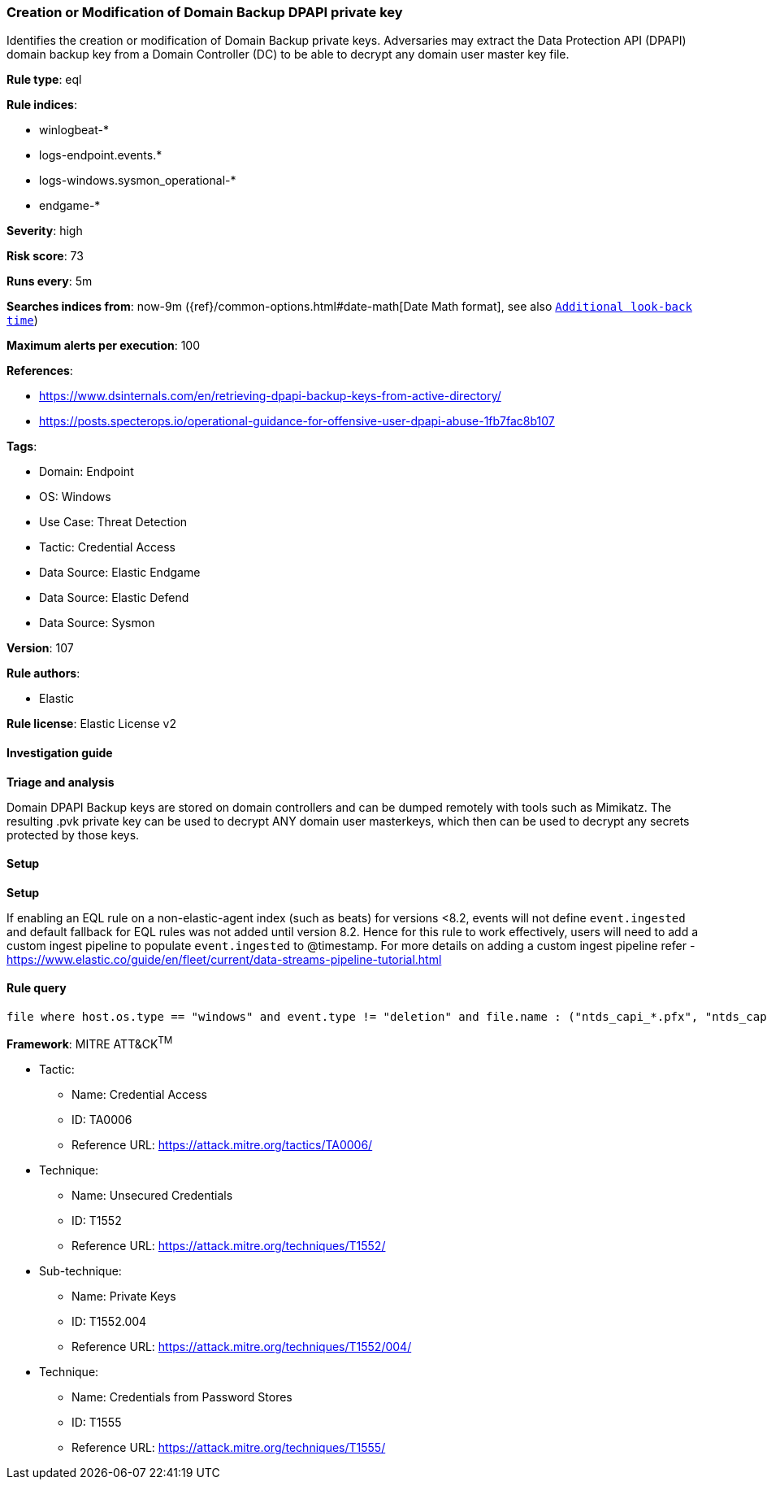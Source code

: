 [[prebuilt-rule-8-13-2-creation-or-modification-of-domain-backup-dpapi-private-key]]
=== Creation or Modification of Domain Backup DPAPI private key

Identifies the creation or modification of Domain Backup private keys. Adversaries may extract the Data Protection API (DPAPI) domain backup key from a Domain Controller (DC) to be able to decrypt any domain user master key file.

*Rule type*: eql

*Rule indices*: 

* winlogbeat-*
* logs-endpoint.events.*
* logs-windows.sysmon_operational-*
* endgame-*

*Severity*: high

*Risk score*: 73

*Runs every*: 5m

*Searches indices from*: now-9m ({ref}/common-options.html#date-math[Date Math format], see also <<rule-schedule, `Additional look-back time`>>)

*Maximum alerts per execution*: 100

*References*: 

* https://www.dsinternals.com/en/retrieving-dpapi-backup-keys-from-active-directory/
* https://posts.specterops.io/operational-guidance-for-offensive-user-dpapi-abuse-1fb7fac8b107

*Tags*: 

* Domain: Endpoint
* OS: Windows
* Use Case: Threat Detection
* Tactic: Credential Access
* Data Source: Elastic Endgame
* Data Source: Elastic Defend
* Data Source: Sysmon

*Version*: 107

*Rule authors*: 

* Elastic

*Rule license*: Elastic License v2


==== Investigation guide



*Triage and analysis*


Domain DPAPI Backup keys are stored on domain controllers and can be dumped remotely with tools such as Mimikatz. The resulting .pvk private key can be used to decrypt ANY domain user masterkeys, which then can be used to decrypt any secrets protected by those keys.


==== Setup



*Setup*


If enabling an EQL rule on a non-elastic-agent index (such as beats) for versions <8.2,
events will not define `event.ingested` and default fallback for EQL rules was not added until version 8.2.
Hence for this rule to work effectively, users will need to add a custom ingest pipeline to populate
`event.ingested` to @timestamp.
For more details on adding a custom ingest pipeline refer - https://www.elastic.co/guide/en/fleet/current/data-streams-pipeline-tutorial.html


==== Rule query


[source, js]
----------------------------------
file where host.os.type == "windows" and event.type != "deletion" and file.name : ("ntds_capi_*.pfx", "ntds_capi_*.pvk")

----------------------------------

*Framework*: MITRE ATT&CK^TM^

* Tactic:
** Name: Credential Access
** ID: TA0006
** Reference URL: https://attack.mitre.org/tactics/TA0006/
* Technique:
** Name: Unsecured Credentials
** ID: T1552
** Reference URL: https://attack.mitre.org/techniques/T1552/
* Sub-technique:
** Name: Private Keys
** ID: T1552.004
** Reference URL: https://attack.mitre.org/techniques/T1552/004/
* Technique:
** Name: Credentials from Password Stores
** ID: T1555
** Reference URL: https://attack.mitre.org/techniques/T1555/
